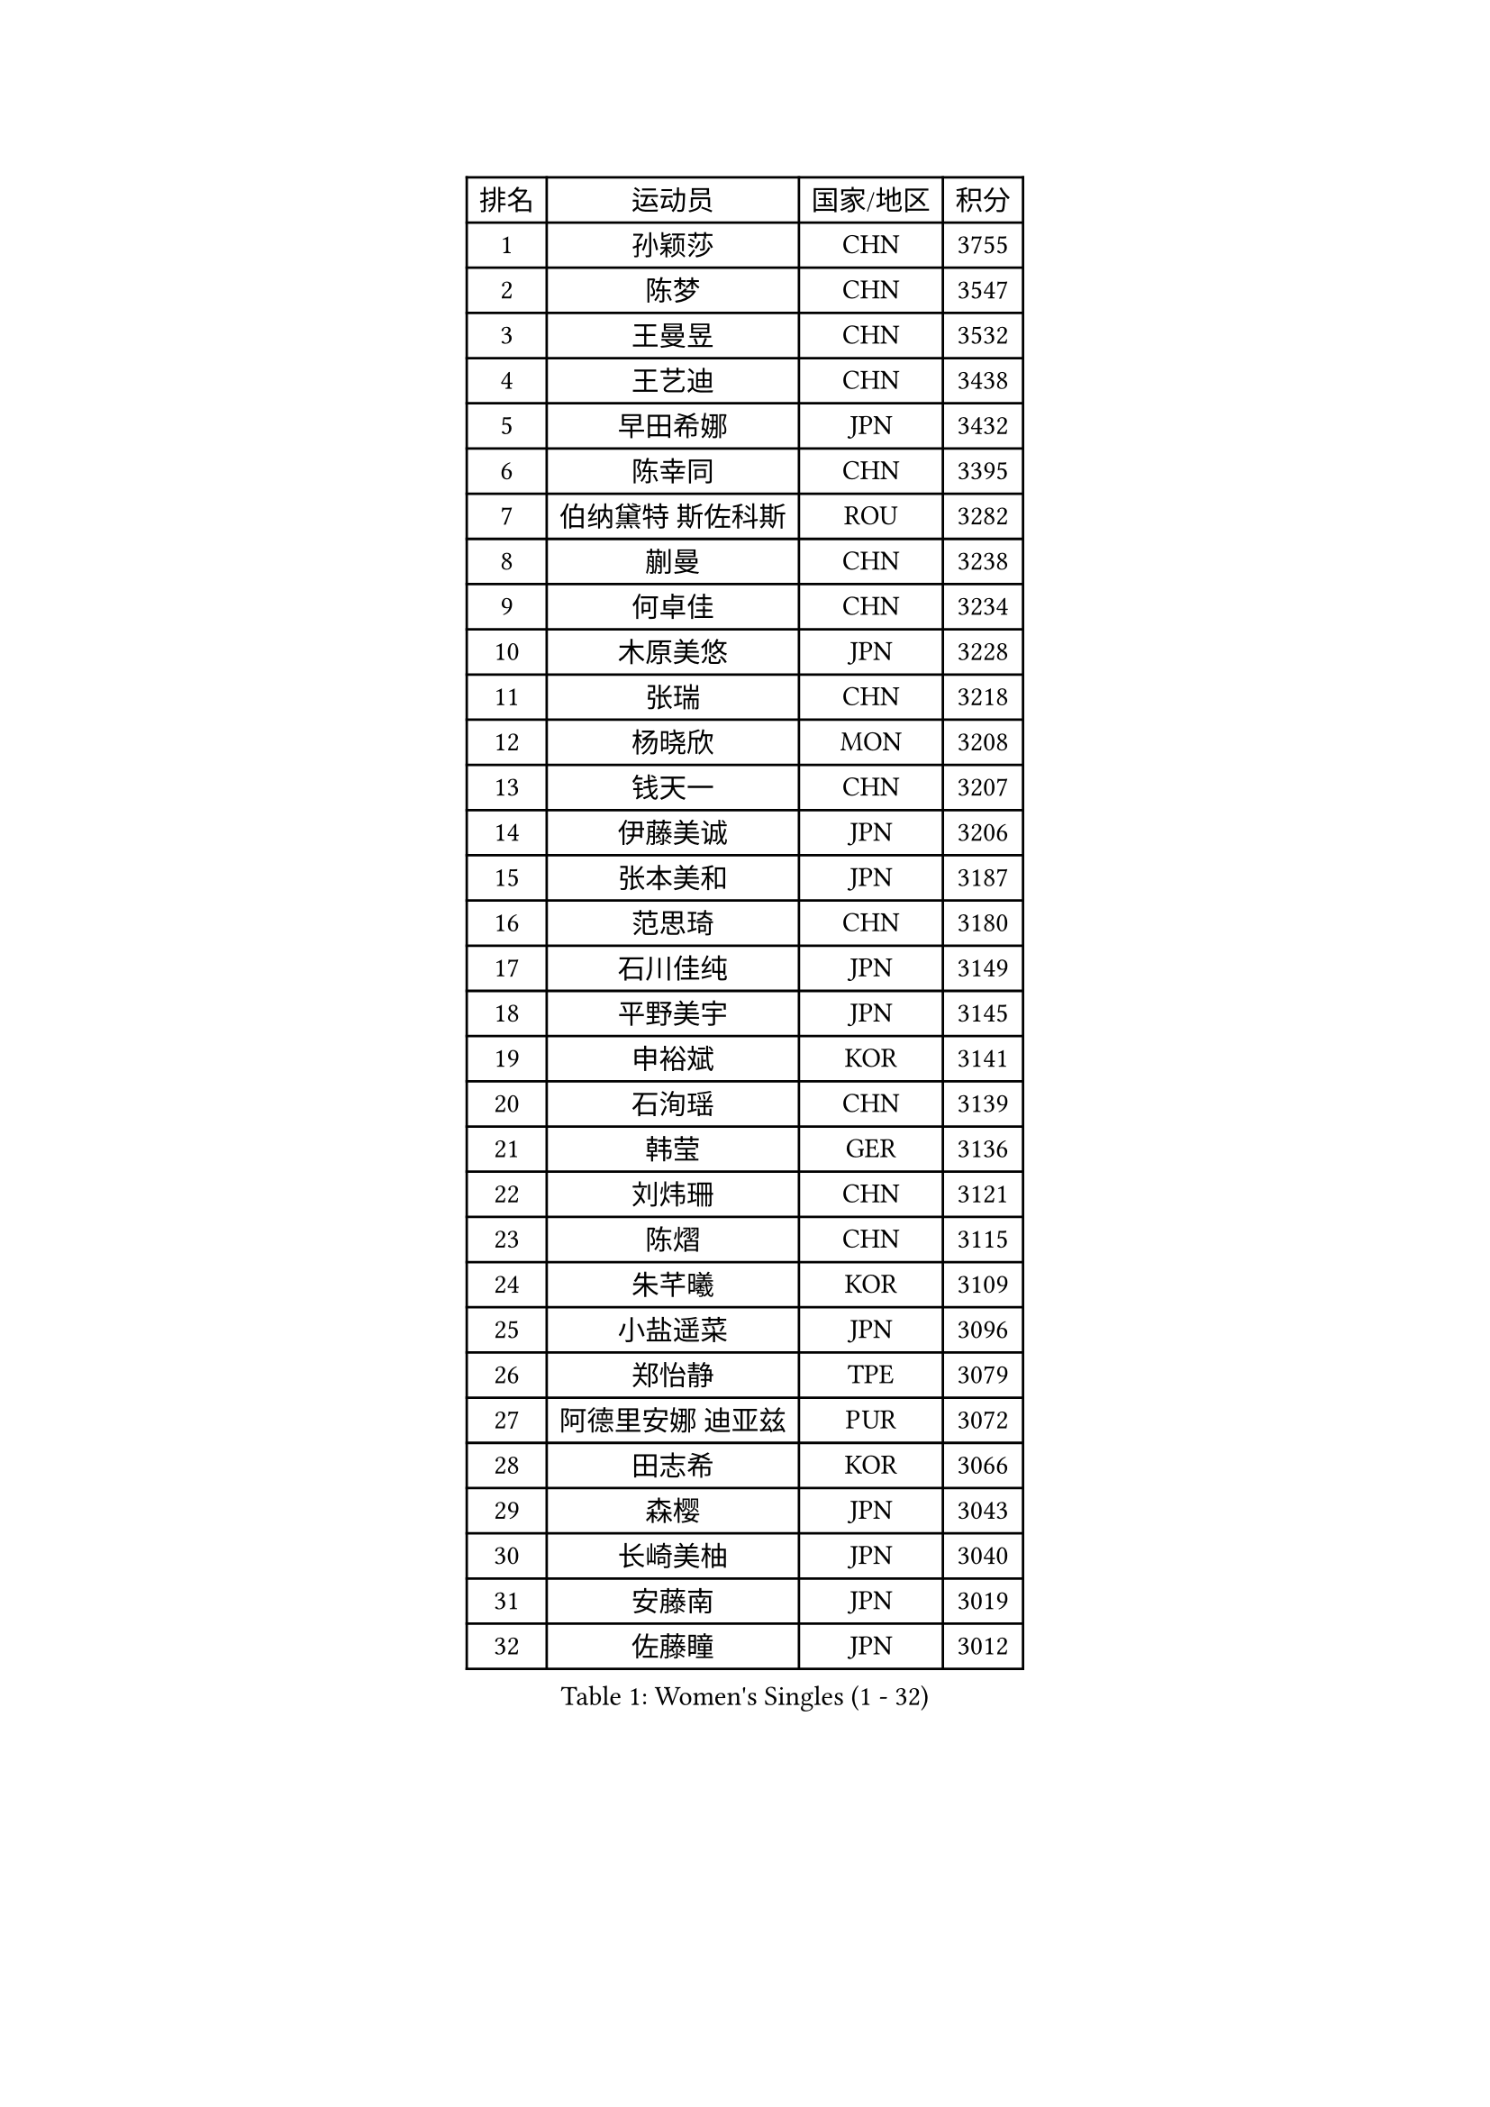 
#set text(font: ("Courier New", "NSimSun"))
#figure(
  caption: "Women's Singles (1 - 32)",
    table(
      columns: 4,
      [排名], [运动员], [国家/地区], [积分],
      [1], [孙颖莎], [CHN], [3755],
      [2], [陈梦], [CHN], [3547],
      [3], [王曼昱], [CHN], [3532],
      [4], [王艺迪], [CHN], [3438],
      [5], [早田希娜], [JPN], [3432],
      [6], [陈幸同], [CHN], [3395],
      [7], [伯纳黛特 斯佐科斯], [ROU], [3282],
      [8], [蒯曼], [CHN], [3238],
      [9], [何卓佳], [CHN], [3234],
      [10], [木原美悠], [JPN], [3228],
      [11], [张瑞], [CHN], [3218],
      [12], [杨晓欣], [MON], [3208],
      [13], [钱天一], [CHN], [3207],
      [14], [伊藤美诚], [JPN], [3206],
      [15], [张本美和], [JPN], [3187],
      [16], [范思琦], [CHN], [3180],
      [17], [石川佳纯], [JPN], [3149],
      [18], [平野美宇], [JPN], [3145],
      [19], [申裕斌], [KOR], [3141],
      [20], [石洵瑶], [CHN], [3139],
      [21], [韩莹], [GER], [3136],
      [22], [刘炜珊], [CHN], [3121],
      [23], [陈熠], [CHN], [3115],
      [24], [朱芊曦], [KOR], [3109],
      [25], [小盐遥菜], [JPN], [3096],
      [26], [郑怡静], [TPE], [3079],
      [27], [阿德里安娜 迪亚兹], [PUR], [3072],
      [28], [田志希], [KOR], [3066],
      [29], [森樱], [JPN], [3043],
      [30], [长崎美柚], [JPN], [3040],
      [31], [安藤南], [JPN], [3019],
      [32], [佐藤瞳], [JPN], [3012],
    )
  )#pagebreak()

#set text(font: ("Courier New", "NSimSun"))
#figure(
  caption: "Women's Singles (33 - 64)",
    table(
      columns: 4,
      [排名], [运动员], [国家/地区], [积分],
      [33], [单晓娜], [GER], [2987],
      [34], [PARANANG Orawan], [THA], [2979],
      [35], [边宋京], [PRK], [2966],
      [36], [妮娜 米特兰姆], [GER], [2945],
      [37], [刘佳], [AUT], [2944],
      [38], [高桥 布鲁娜], [BRA], [2940],
      [39], [普利西卡 帕瓦德], [FRA], [2934],
      [40], [郭雨涵], [CHN], [2924],
      [41], [袁嘉楠], [FRA], [2923],
      [42], [YANG Yiyun], [CHN], [2921],
      [43], [吴洋晨], [CHN], [2913],
      [44], [倪夏莲], [LUX], [2908],
      [45], [李雅可], [CHN], [2908],
      [46], [覃予萱], [CHN], [2904],
      [47], [王晓彤], [CHN], [2891],
      [48], [LI Yu-Jhun], [TPE], [2891],
      [49], [伊丽莎白 萨玛拉], [ROU], [2890],
      [50], [XU Yi], [CHN], [2877],
      [51], [DRAGOMAN Andreea], [ROU], [2872],
      [52], [朱成竹], [HKG], [2868],
      [53], [邵杰妮], [POR], [2866],
      [54], [LEE Eunhye], [KOR], [2865],
      [55], [曾尖], [SGP], [2864],
      [56], [韩菲儿], [CHN], [2864],
      [57], [徐孝元], [KOR], [2854],
      [58], [李时温], [KOR], [2850],
      [59], [王 艾米], [USA], [2846],
      [60], [DIACONU Adina], [ROU], [2844],
      [61], [张安], [USA], [2840],
      [62], [KIM Hayeong], [KOR], [2840],
      [63], [索菲亚 波尔卡诺娃], [AUT], [2837],
      [64], [LIU Hsing-Yin], [TPE], [2830],
    )
  )#pagebreak()

#set text(font: ("Courier New", "NSimSun"))
#figure(
  caption: "Women's Singles (65 - 96)",
    table(
      columns: 4,
      [排名], [运动员], [国家/地区], [积分],
      [65], [QI Fei], [CHN], [2826],
      [66], [NG Wing Lam], [HKG], [2826],
      [67], [FAN Shuhan], [CHN], [2820],
      [68], [傅玉], [POR], [2813],
      [69], [SASAO Asuka], [JPN], [2806],
      [70], [玛妮卡 巴特拉], [IND], [2804],
      [71], [BERGSTROM Linda], [SWE], [2804],
      [72], [梁夏银], [KOR], [2790],
      [73], [SURJAN Sabina], [SRB], [2790],
      [74], [崔孝珠], [KOR], [2772],
      [75], [张默], [CAN], [2770],
      [76], [PESOTSKA Margaryta], [UKR], [2770],
      [77], [WINTER Sabine], [GER], [2767],
      [78], [KIM Nayeong], [KOR], [2766],
      [79], [BAJOR Natalia], [POL], [2765],
      [80], [SAWETTABUT Suthasini], [THA], [2761],
      [81], [ZHU Sibing], [CHN], [2761],
      [82], [玛利亚 肖], [ESP], [2756],
      [83], [KIM Byeolnim], [KOR], [2751],
      [84], [陈思羽], [TPE], [2749],
      [85], [AKULA Sreeja], [IND], [2733],
      [86], [WAN Yuan], [GER], [2731],
      [87], [ZARIF Audrey], [FRA], [2725],
      [88], [CHIEN Tung-Chuan], [TPE], [2723],
      [89], [杜凯琹], [HKG], [2722],
      [90], [AKAE Kaho], [JPN], [2708],
      [91], [NOMURA Moe], [JPN], [2707],
      [92], [MUKHERJEE Sutirtha], [IND], [2707],
      [93], [ZHANG Xiangyu], [CHN], [2705],
      [94], [ZONG Geman], [CHN], [2698],
      [95], [HUANG Yi-Hua], [TPE], [2695],
      [96], [CIOBANU Irina], [ROU], [2692],
    )
  )#pagebreak()

#set text(font: ("Courier New", "NSimSun"))
#figure(
  caption: "Women's Singles (97 - 128)",
    table(
      columns: 4,
      [排名], [运动员], [国家/地区], [积分],
      [97], [MUKHERJEE Ayhika], [IND], [2690],
      [98], [EERLAND Britt], [NED], [2686],
      [99], [GODA Hana], [EGY], [2683],
      [100], [SAWETTABUT Jinnipa], [THA], [2681],
      [101], [CHENG Hsien-Tzu], [TPE], [2677],
      [102], [YANG Huijing], [CHN], [2670],
      [103], [TOLIOU Aikaterini], [GRE], [2663],
      [104], [GHORPADE Yashaswini], [IND], [2658],
      [105], [KAMATH Archana Girish], [IND], [2655],
      [106], [MALOBABIC Ivana], [CRO], [2654],
      [107], [刘杨子], [AUS], [2653],
      [108], [克里斯蒂娜 卡尔伯格], [SWE], [2646],
      [109], [POTA Georgina], [HUN], [2643],
      [110], [#text(gray, "SU Pei-Ling")], [TPE], [2640],
      [111], [CHANG Li Sian Alice], [MAS], [2636],
      [112], [BRATEYKO Solomiya], [UKR], [2636],
      [113], [LUTZ Charlotte], [FRA], [2633],
      [114], [HAPONOVA Hanna], [UKR], [2629],
      [115], [BALAZOVA Barbora], [SVK], [2628],
      [116], [STEFANOVA Nikoleta], [ITA], [2626],
      [117], [HURSEY Anna], [WAL], [2622],
      [118], [LUTZ Camille], [FRA], [2618],
      [119], [GUISNEL Oceane], [FRA], [2618],
      [120], [MADARASZ Dora], [HUN], [2607],
      [121], [KUKULKOVA Tatiana], [SVK], [2607],
      [122], [CHASSELIN Pauline], [FRA], [2605],
      [123], [LOEUILLETTE Stephanie], [FRA], [2603],
      [124], [RAKOVAC Lea], [CRO], [2600],
      [125], [SUNG Rachel], [USA], [2598],
      [126], [MORET Rachel], [SUI], [2592],
      [127], [GHOSH Swastika], [IND], [2592],
      [128], [PLAIAN Tania], [ROU], [2587],
    )
  )